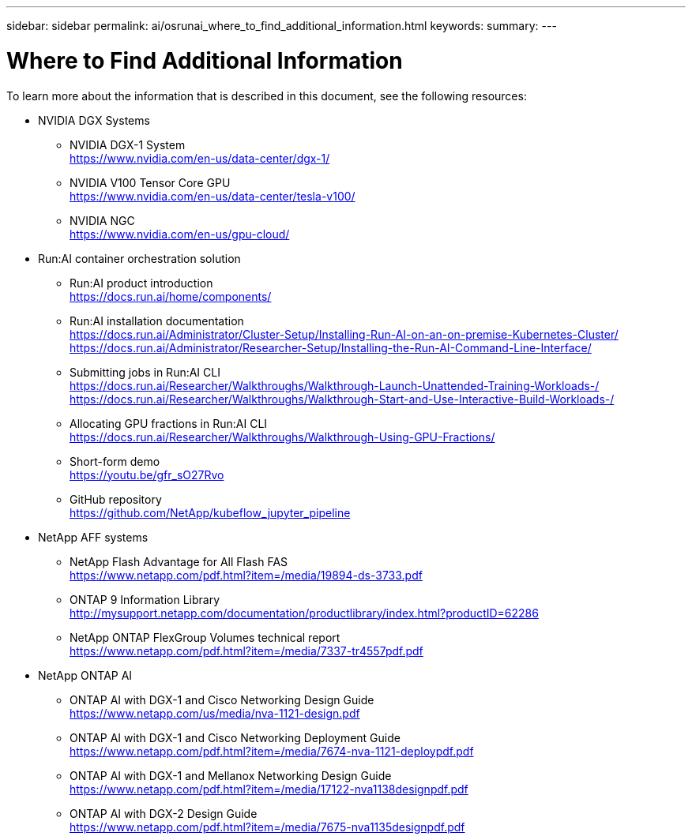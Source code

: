 ---
sidebar: sidebar
permalink: ai/osrunai_where_to_find_additional_information.html
keywords:
summary:
---

= Where to Find Additional Information
:hardbreaks:
:nofooter:
:icons: font
:linkattrs:
:imagesdir: ../media/

//
// This file was created with NDAC Version 2.0 (August 17, 2020)
//
// 2020-09-11 12:14:21.001092
//

[.lead]
To learn more about the information that is described in this document, see the following resources:

* NVIDIA DGX Systems
** NVIDIA DGX-1 System
https://www.nvidia.com/en-us/data-center/dgx-1/
** NVIDIA V100 Tensor Core GPU
https://www.nvidia.com/en-us/data-center/tesla-v100/
** NVIDIA NGC
https://www.nvidia.com/en-us/gpu-cloud/
* Run:AI container orchestration solution
** Run:AI product introduction
https://docs.run.ai/home/components/
** Run:AI installation documentation
https://docs.run.ai/Administrator/Cluster-Setup/Installing-Run-AI-on-an-on-premise-Kubernetes-Cluster/
https://docs.run.ai/Administrator/Researcher-Setup/Installing-the-Run-AI-Command-Line-Interface/
** Submitting jobs in Run:AI CLI
https://docs.run.ai/Researcher/Walkthroughs/Walkthrough-Launch-Unattended-Training-Workloads-/
https://docs.run.ai/Researcher/Walkthroughs/Walkthrough-Start-and-Use-Interactive-Build-Workloads-/
** Allocating GPU fractions in Run:AI CLI
https://docs.run.ai/Researcher/Walkthroughs/Walkthrough-Using-GPU-Fractions/
** Short-form demo
https://youtu.be/gfr_sO27Rvo
** GitHub repository
https://github.com/NetApp/kubeflow_jupyter_pipeline
* NetApp AFF systems
** NetApp Flash Advantage for All Flash FAS
https://www.netapp.com/pdf.html?item=/media/19894-ds-3733.pdf
** ONTAP 9 Information Library
http://mysupport.netapp.com/documentation/productlibrary/index.html?productID=62286
** NetApp ONTAP FlexGroup Volumes technical report
https://www.netapp.com/pdf.html?item=/media/7337-tr4557pdf.pdf
* NetApp ONTAP AI
** ONTAP AI with DGX-1 and Cisco Networking Design Guide
https://www.netapp.com/us/media/nva-1121-design.pdf
** ONTAP AI with DGX-1 and Cisco Networking Deployment Guide
https://www.netapp.com/pdf.html?item=/media/7674-nva-1121-deploypdf.pdf
** ONTAP AI with DGX-1 and Mellanox Networking Design Guide
https://www.netapp.com/pdf.html?item=/media/17122-nva1138designpdf.pdf
** ONTAP AI with DGX-2 Design Guide
https://www.netapp.com/pdf.html?item=/media/7675-nva1135designpdf.pdf
